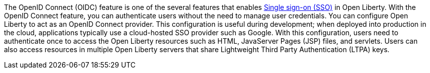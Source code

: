 The OpenID Connect (OIDC) feature is one of the several features that enables xref:ROOT:single-sign-on.adoc[Single sign-on (SSO)] in Open Liberty.
With the OpenID Connect feature, you can authenticate users without the need to manage user credentials.
You can configure Open Liberty to act as an OpenID Connect provider.
This configuration is useful during development; when deployed into production in the cloud, applications typically use a cloud-hosted SSO provider such as Google.
With this configuration, users need to authenticate once to access the Open Liberty resources such as HTML, JavaServer Pages (JSP) files, and servlets.
Users can also access resources in multiple Open Liberty servers that share Lightweight Third Party Authentication (LTPA) keys.
